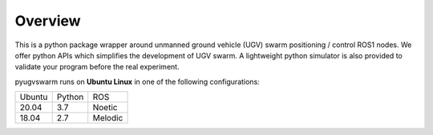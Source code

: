 .. _overview:

Overview
=========

This is a python package wrapper around unmanned ground vehicle (UGV) swarm positioning / control ROS1 nodes. We offer python APIs which simplifies the development of UGV swarm. A lightweight python simulator is also provided to  validate your program before the real experiment.

pyugvswarm runs on **Ubuntu Linux** in one of the following configurations:

====== ====== =======
Ubuntu Python ROS
------ ------ -------
20.04  3.7    Noetic
18.04  2.7    Melodic
====== ====== =======